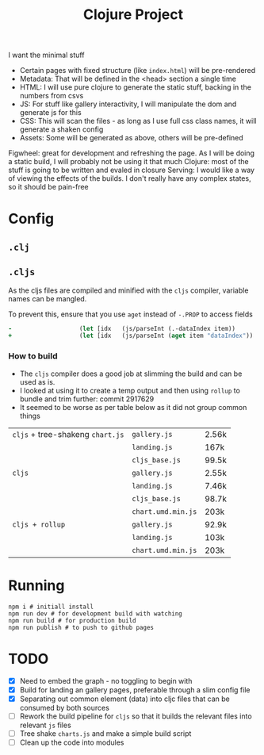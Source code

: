 #+title: Clojure Project

I want the minimal stuff

- Certain pages with fixed structure (like =index.html=) will be pre-rendered
- Metadata: That will be defined in the <head> section a single time
- HTML: I will use pure clojure to generate the static stuff, backing in the numbers from csvs
- JS: For stuff like gallery interactivity, I will manipulate the dom and generate js for this
- CSS: This will scan the files - as long as I use full css class names, it will generate a shaken config
- Assets: Some will be generated as above, others will be pre-defined

Figwheel: great for development and refreshing the page. As I will be doing a static build, I will probably not be using it that much
Clojure: most of the stuff is going to be written and evaled in closure
Serving: I would like a way of viewing the effects of the builds. I don't really have any complex states, so it should be pain-free

* Config
** =.clj=
** =.cljs=
As the cljs files are compiled and minified with the =cljs= compiler, variable names can be mangled.

To prevent this, ensure that you use =aget= instead of =-.PROP= to access fields

#+begin_src clojure
-                   (let [idx   (js/parseInt (.-dataIndex item))
+                   (let [idx   (js/parseInt (aget item "dataIndex"))
#+end_src

*** How to build
- The =cljs= compiler does a good job at slimming the build and can be used as is.
- I looked at using it to create a temp output and then using =rollup= to bundle and trim further: commit 2917629
- It seemed to be worse as per table below as it did not group common things
| =cljs= + tree-shakeng =chart.js= | =gallery.js=       | 2.56k |
|                                  | =landing.js=       | 167k  |
|                                  | =cljs_base.js=     | 99.5k |
|----------------------------------+--------------------+-------|
| =cljs=                           | =gallery.js=       | 2.55k |
|                                  | =landing.js=       | 7.46k |
|                                  | =cljs_base.js=     | 98.7k |
|                                  | =chart.umd.min.js= | 203k  |
|----------------------------------+--------------------+-------|
| =cljs + rollup=                  | =gallery.js=       | 92.9k |
|                                  | =landing.js=       | 103k  |
|                                  | =chart.umd.min.js= | 203k  |

* Running
#+begin_src shell
npm i # initiall install
npm run dev # for development build with watching
npm run build # for production build
npm run publish # to push to github pages
#+end_src

* TODO
- [X] Need to embed the graph - no toggling to begin with
- [X] Build for landing an gallery pages, preferable through a slim config file
- [X] Separating out common element (data) into cljc files that can be consumed by both sources
- [ ] Rework the build pipeline for =cljs= so that it builds the relevant files into relevant =js= files
- [ ] Tree shake =charts.js= and make a simple build script
- [ ] Clean up the code into modules

